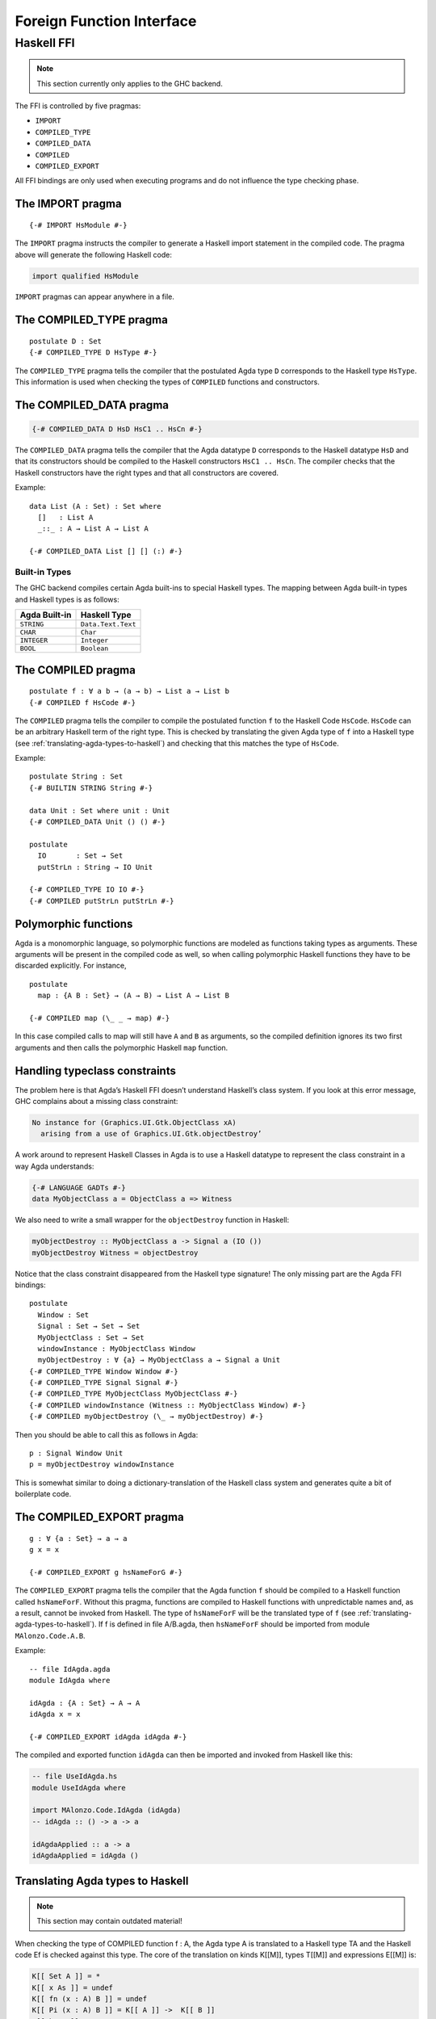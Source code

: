 ..
  ::
  module language.foreign-function-interface where

.. _foreign-function-interface:

**************************
Foreign Function Interface
**************************

Haskell FFI
===========

.. note::
   This section currently only applies
   to the GHC backend.

The FFI is controlled by five pragmas:

- ``IMPORT``
- ``COMPILED_TYPE``
- ``COMPILED_DATA``
- ``COMPILED``
- ``COMPILED_EXPORT``

All FFI bindings are only used when executing programs and do not influence the type checking phase.

The IMPORT pragma
-----------------

::

  {-# IMPORT HsModule #-}

The ``IMPORT`` pragma instructs the compiler to generate a Haskell import statement in the compiled code. The pragma above will generate the following Haskell code:

.. code-block:: haskell

  import qualified HsModule

``IMPORT`` pragmas can appear anywhere in a file.

The COMPILED_TYPE pragma
------------------------

::

  postulate D : Set
  {-# COMPILED_TYPE D HsType #-}

The ``COMPILED_TYPE`` pragma tells the compiler that the postulated Agda type ``D`` corresponds to the Haskell type ``HsType``. This information is used when checking the types of ``COMPILED`` functions and constructors.

The COMPILED_DATA pragma
------------------------

.. code-block:: agda

  {-# COMPILED_DATA D HsD HsC1 .. HsCn #-}

The ``COMPILED_DATA`` pragma tells the compiler that the Agda datatype ``D`` corresponds to the Haskell datatype ``HsD`` and that its constructors should be compiled to the Haskell constructors ``HsC1 .. HsCn``. The compiler checks that the Haskell constructors have the right types and that all constructors are covered.

Example:
::

  data List (A : Set) : Set where
    []   : List A
    _::_ : A → List A → List A

  {-# COMPILED_DATA List [] [] (:) #-}

Built-in Types
^^^^^^^^^^^^^^

The GHC backend compiles certain Agda built-ins to special Haskell
types. The mapping between Agda built-in types and Haskell types
is as follows:

+-------------------+-----------------------+
| Agda Built-in     | Haskell Type          |
+===================+=======================+
| ``STRING``        | ``Data.Text.Text``    |
+-------------------+-----------------------+
| ``CHAR``          | ``Char``              |
+-------------------+-----------------------+
| ``INTEGER``       | ``Integer``           |
+-------------------+-----------------------+
| ``BOOL``          | ``Boolean``           |
+-------------------+-----------------------+

The COMPILED pragma
-------------------

::

  postulate f : ∀ a b → (a → b) → List a → List b
  {-# COMPILED f HsCode #-}

The ``COMPILED`` pragma tells the compiler to compile the postulated function ``f`` to the Haskell Code ``HsCode``. ``HsCode`` can be an arbitrary Haskell term of the right type. This is checked by translating the given Agda type of ``f`` into a Haskell type (see :ref:`translating-agda-types-to-haskell`) and checking that this matches the type of ``HsCode``.

Example:
::

  postulate String : Set
  {-# BUILTIN STRING String #-}

  data Unit : Set where unit : Unit
  {-# COMPILED_DATA Unit () () #-}

  postulate
    IO       : Set → Set
    putStrLn : String → IO Unit

  {-# COMPILED_TYPE IO IO #-}
  {-# COMPILED putStrLn putStrLn #-}

Polymorphic functions
---------------------

Agda is a monomorphic language, so polymorphic functions are modeled as functions taking types as arguments. These arguments will be present in the compiled code as well, so when calling polymorphic Haskell functions they have to be discarded explicitly. For instance,
::

  postulate
    map : {A B : Set} → (A → B) → List A → List B

  {-# COMPILED map (\_ _ → map) #-}

In this case compiled calls to map will still have ``A`` and ``B`` as arguments, so the compiled definition ignores its two first arguments and then calls the polymorphic Haskell ``map`` function.

Handling typeclass constraints
------------------------------

The problem here is that Agda’s Haskell FFI doesn’t understand Haskell’s class system. If you look at this error message, GHC complains about a missing class constraint:

.. code-block:: text

  No instance for (Graphics.UI.Gtk.ObjectClass xA)
    arising from a use of Graphics.UI.Gtk.objectDestroy’

A work around to represent Haskell Classes in Agda is to use a Haskell datatype to represent the class constraint in a way Agda understands:

.. code-block:: haskell

  {-# LANGUAGE GADTs #-}
  data MyObjectClass a = ObjectClass a => Witness

We also need to write a small wrapper for the ``objectDestroy`` function in Haskell:

.. code-block:: haskell

  myObjectDestroy :: MyObjectClass a -> Signal a (IO ())
  myObjectDestroy Witness = objectDestroy

Notice that the class constraint disappeared from the Haskell type signature! The only missing part are the Agda FFI bindings:

::

  postulate
    Window : Set
    Signal : Set → Set → Set
    MyObjectClass : Set → Set
    windowInstance : MyObjectClass Window
    myObjectDestroy : ∀ {a} → MyObjectClass a → Signal a Unit
  {-# COMPILED_TYPE Window Window #-}
  {-# COMPILED_TYPE Signal Signal #-}
  {-# COMPILED_TYPE MyObjectClass MyObjectClass #-}
  {-# COMPILED windowInstance (Witness :: MyObjectClass Window) #-}
  {-# COMPILED myObjectDestroy (\_ → myObjectDestroy) #-}

Then you should be able to call this as follows in Agda::

  p : Signal Window Unit
  p = myObjectDestroy windowInstance

This is somewhat similar to doing a dictionary-translation of the Haskell class system and generates quite a bit of boilerplate code.

The COMPILED_EXPORT pragma
--------------------------
.. versionadded:: 2.3.4

::

  g : ∀ {a : Set} → a → a
  g x = x

  {-# COMPILED_EXPORT g hsNameForG #-}

The ``COMPILED_EXPORT`` pragma tells the compiler that the Agda function ``f`` should be compiled to a Haskell function called ``hsNameForF``. Without this pragma, functions are compiled to Haskell functions with unpredictable names and, as a result, cannot be invoked from Haskell. The type of ``hsNameForF`` will be the translated type of ``f`` (see :ref:`translating-agda-types-to-haskell`). If f is defined in file A/B.agda, then ``hsNameForF`` should be imported from module ``MAlonzo.Code.A.B``.

Example:
::

  -- file IdAgda.agda
  module IdAgda where

  idAgda : {A : Set} → A → A
  idAgda x = x

  {-# COMPILED_EXPORT idAgda idAgda #-}

The compiled and exported function ``idAgda`` can then be imported and invoked from Haskell like this:

.. code-block:: haskell

  -- file UseIdAgda.hs
  module UseIdAgda where

  import MAlonzo.Code.IdAgda (idAgda)
  -- idAgda :: () -> a -> a

  idAgdaApplied :: a -> a
  idAgdaApplied = idAgda ()


.. _translating-agda-types-to-haskell:

Translating Agda types to Haskell
---------------------------------

.. note::
   This section may contain outdated material!

When checking the type of COMPILED function f : A, the Agda type A is translated to a Haskell type TA and the Haskell code Ef is checked against this type. The core of the translation on kinds K[[M]], types T[[M]] and expressions E[[M]] is:

.. code-block:: text

    K[[ Set A ]] = *
    K[[ x As ]] = undef
    K[[ fn (x : A) B ]] = undef
    K[[ Pi (x : A) B ]] = K[[ A ]] ->  K[[ B ]]
    K[[ k As ]] =
      if COMPILED_TYPE k
      then *
      else undef

    T[[ Set A ]] = Unit
    T[[ x As ]] = x T[[ As ]]
    T[[ fn (x : A) B ]] = undef
    T[[ Pi (x : A) B ]] =
      if x in fv B
      then forall x . T[[ A ]] -> T[[ B ]]
      else T[[ A ]] -> T[[ B ]]
    T[[ k As ]] =
      if COMPILED_TYPE k T
      then T T[[ As ]]
      else if COMPILED k E
      then Unit
      else undef

    E[[ Set A ]] = unit
    E[[ x As ]] = x E[[ As ]]
    E[[ fn (x : A) B ]] = fn x . E[[ B ]]
    E[[ Pi (x : A) B ]] = unit
    E[[ k As ]] =
      if COMPILED k E
      then E E[[ As ]]
      else runtime-error

The T[[ Pi (x : A) B ]] case is worth mentioning. Since the compiler doesn’t erase type arguments we can’t translate (a : Set) → B to forall a. B — an argument of type Set will still be passed to a function of this type. Therefore, the translated type is forall a. () → B where the type argument is assumed to have unit type. This is safe since we will never actually look at the argument, and the compiler compiles types to ().
